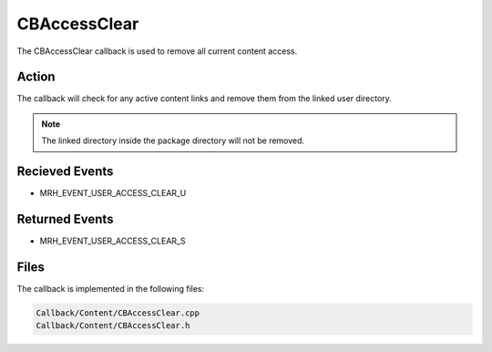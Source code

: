 CBAccessClear
=============
The CBAccessClear callback is used to remove all current content 
access.

Action
------
The callback will check for any active content links and remove them 
from the linked user directory.

.. note::

    The linked directory inside the package directory will not 
    be removed.

Recieved Events
---------------
* MRH_EVENT_USER_ACCESS_CLEAR_U

Returned Events
---------------
* MRH_EVENT_USER_ACCESS_CLEAR_S

Files
-----
The callback is implemented in the following files:

.. code-block:: c

    Callback/Content/CBAccessClear.cpp
    Callback/Content/CBAccessClear.h
